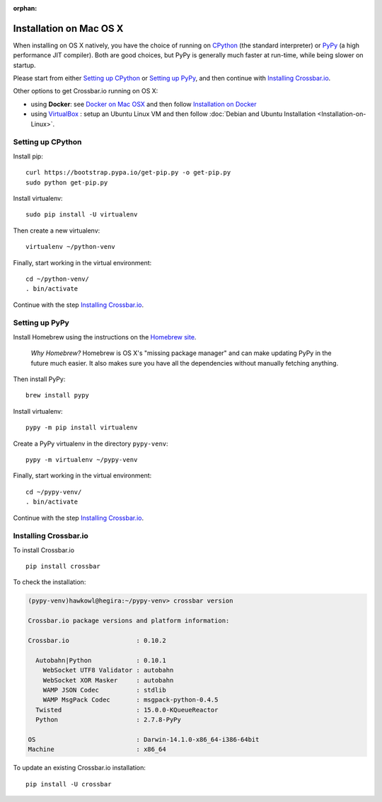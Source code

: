 :orphan:

Installation on Mac OS X
========================

When installing on OS X natively, you have the choice of running on
`CPython <https://www.python.org/>`__ (the standard interpreter) or
`PyPy <http://pypy.org/>`__ (a high performance JIT compiler). Both are
good choices, but PyPy is generally much faster at run-time, while being
slower on startup.

Please start from either `Setting up CPython <#setting-up-cpython>`__ or
`Setting up PyPy <#setting-up-pypy>`__, and then continue with
`Installing Crossbar.io <#installing-crossbar.io>`__.

Other options to get Crossbar.io running on OS X:

-  using **Docker**: see `Docker on Mac OSX <https://docs.docker.com/engine/installation/mac/>`__ and then
   follow `Installation on Docker <Installation%20on%20Docker>`__
-  using `VirtualBox <https://www.virtualbox.org/>`__ : setup an
   Ubuntu Linux VM and then follow :doc:`Debian and Ubuntu Installation  <Installation-on-Linux>`.

Setting up CPython
------------------

Install pip:

::

    curl https://bootstrap.pypa.io/get-pip.py -o get-pip.py
    sudo python get-pip.py

Install virtualenv:

::

    sudo pip install -U virtualenv

Then create a new virtualenv:

::

    virtualenv ~/python-venv

Finally, start working in the virtual environment:

::

    cd ~/python-venv/
    . bin/activate

Continue with the step `Installing
Crossbar.io <#installing-crossbar.io>`__.

Setting up PyPy
---------------

Install Homebrew using the instructions on the `Homebrew
site <http://brew.sh/>`__.

    *Why Homebrew?* Homebrew is OS X's "missing package manager" and can
    make updating PyPy in the future much easier. It also makes sure you
    have all the dependencies without manually fetching anything.

Then install PyPy:

::

    brew install pypy

Install virtualenv:

::

    pypy -m pip install virtualenv

Create a PyPy virtualenv in the directory ``pypy-venv``:

::

    pypy -m virtualenv ~/pypy-venv

Finally, start working in the virtual environment:

::

    cd ~/pypy-venv/
    . bin/activate

Continue with the step `Installing
Crossbar.io <#installing-crossbar.io>`__.

Installing Crossbar.io
----------------------

To install Crossbar.io

::

    pip install crossbar

To check the installation:

.. code:: console

    (pypy-venv)hawkowl@hegira:~/pypy-venv> crossbar version

    Crossbar.io package versions and platform information:

    Crossbar.io                  : 0.10.2

      Autobahn|Python            : 0.10.1
        WebSocket UTF8 Validator : autobahn
        WebSocket XOR Masker     : autobahn
        WAMP JSON Codec          : stdlib
        WAMP MsgPack Codec       : msgpack-python-0.4.5
      Twisted                    : 15.0.0-KQueueReactor
      Python                     : 2.7.8-PyPy

    OS                           : Darwin-14.1.0-x86_64-i386-64bit
    Machine                      : x86_64

To update an existing Crossbar.io installation:

::

    pip install -U crossbar

